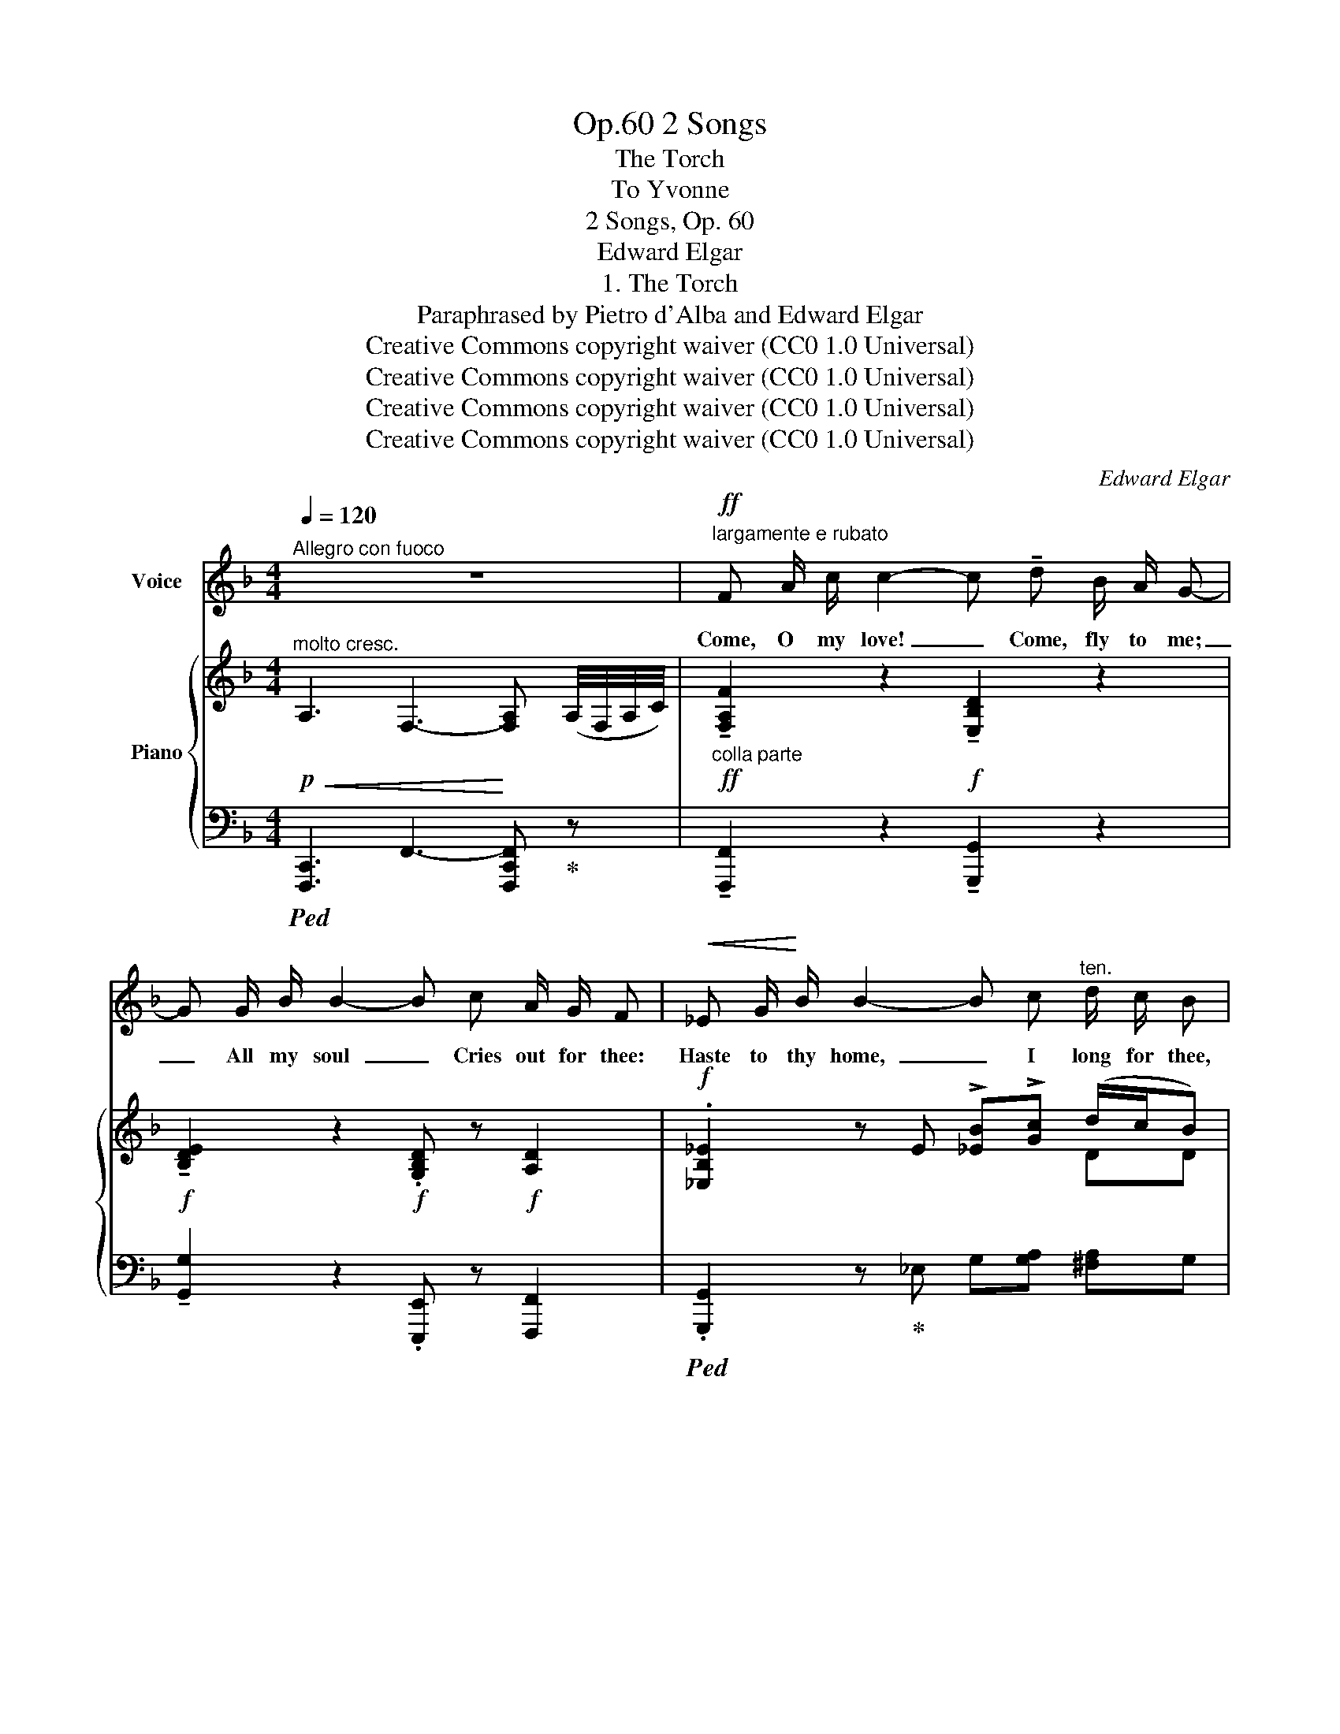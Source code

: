 X:1
T:2 Songs, Op.60
T:The Torch
T:To Yvonne 
T:2 Songs, Op. 60
T:Edward Elgar
T:1. The Torch
T:Paraphrased by Pietro d'Alba and Edward Elgar
T:Creative Commons copyright waiver (CC0 1.0 Universal)
T:Creative Commons copyright waiver (CC0 1.0 Universal)
T:Creative Commons copyright waiver (CC0 1.0 Universal)
T:Creative Commons copyright waiver (CC0 1.0 Universal)
C:Edward Elgar
Z:Pietro d'Alba and Edward Elgar - Pietro d'Alba (Peter Rabbit) is probably a pseudonym for Elgar.
Z:Creative Commons copyright waiver (CC0 1.0 Universal)
%%score 1 { ( 2 4 ) | 3 }
L:1/8
Q:1/4=120
M:4/4
K:F
V:1 treble nm="Voice"
V:2 treble nm="Piano"
V:4 treble 
V:3 bass 
V:1
"^Allegro con fuoco" z8 |!ff!"^largamente e rubato" F A/ c/ c2- c !tenuto!d B/ A/ G- | %2
w: |Come, O my love! _ Come, fly to me;|
 G G/ B/ B2- B c A/ G/ F |!<(! _E G/!<)! B/ B2- B c"^ten." d/ c/ B | %4
w: _ All my soul  _ Cries out for thee:|Haste to thy home,  _ I long for thee,|
"^rall."[Q:1/4=110] !tenuto!A G/ F/"^accel."[Q:1/4=114] G/ F/[Q:1/4=118] E"^rit."[Q:1/4=100] F/!<(! !fermata!E!<)! D/ C2 || %5
w: Faint for thee, Wor- ship thee on- ly, – but Come!|
!p!"^poco meno mosso"[Q:1/4=112] G G/ A/ B3/2 G/ F F/ G/ (3!>!A G F | %6
w: Dark is the wood, –The track's e- ver lone- ly and|
[Q:1/4=120] E4 z2[Q:1/4=115] z"^cresc." D | G G/ A/ (3(!fermata!cB) G F F/ G/ (3!>!A G3/2 F/ | %8
w: gray: But|joy- ous the blaze * That wel- comes and shews thee the|
[Q:1/4=118] E4[Q:1/4=122] z4 |[Q:1/4=115] z8[Q:1/4=110] || %10
w: way.||
"^Tempo primo"!pp!"^molto cantabile"[Q:1/4=120] (F A/ c/) c2- c (d B/ A/) G- | %11
w: Come, O my love!  _ Come, fly to me; |
 G (G/ B/ B2- B) (c A/ G/ F) | %12
w: _ All my soul  _ Cries out for thee:|
"^cresc." _E G/ B/!<(! B2-!<)! B"^allargando" c!f![Q:1/4=115] !fermata!_d/ c/ B | %13
w: Haste to thy rest,  _ I long for thee,|
!p!"^rit."[Q:1/4=110] _A G/ F/[Q:1/4=115]"^accel. e cresc." G/ F/ _E F/ E[Q:1/4=120] D/ !fermata!C2 || %14
w: Sigh for thee, Faint for thee; Come to my breast.|
!f!"^meno mosso"[Q:1/4=115] G G/ A/ B G F F/ G/ A/ G F/ | %15
w: Cold is the stream, –The ford is a dan- ger to|
[Q:1/4=120] E4 z2[Q:1/4=122] z[Q:1/4=115]"^cresc." D[Q:1/4=125] | %16
w: thee: My|
 G G/ A/!ff! (3!fermata!c B G F/ F G/ !>!A/ G F/ | E4 z4[Q:1/4=120][Q:1/4=115] | z8 | %19
w: heart is a flame, As the bea- con that lights thee to|me.||
!ff!"^Come prima"[Q:1/4=120] F A/ c/ c2- c d B/ A/ G- | G G/ B/ B2- B c A/ G/ F | %21
w: Come, O my love!  _ Come, fly to me; |_ All my soul  _ Cries out for thee:|
 _E G/ B/ B2- B c"^allargando"[Q:1/4=115] _d/ c/ B | %22
w: Haste to thy home,  _ I long for thee,|
 _A G/ F/"^tutta forza" !fermata!c/ B/!<(! A{_d} G/"^fermata over second and fourth acciaccatura in original score"{!fermata!d} !fermata!F!<)!{c} E/{!fermata!f} !fermata!F2 | %23
w: Faint for thee, Wor- ship thee on- ly; but Come!|
 !fermata!z8 |] %24
w: |
V:2
!p!!<(!"^molto cresc." !///-!A,3 F,3-!<)! [F,A,] (A,/4F,/4A,/4C/4) | %1
!ff!"_colla parte" !tenuto![F,A,F]2 z2!f! !tenuto![E,B,D]2 z2 | %2
!f! !tenuto![B,DE]2 z2!f! .[G,B,D] z!f! [A,D]2 |!f! .[_E,B,_E]2 z E !>![_EB]!>![Gc] (d/c/B) | %4
"_colla parte" AG/F/ G/F/E F/!fermata!ED/ [E,C]2 || %5
!p!"_colla parte" (!tenuto![_EG]2 !tenuto![_B,D_B]2 !tenuto![B,DF]2 !tenuto![A,DA]2) | %6
"_accel."!<(! E(E/F/) (G!<)!E)!>(! D(D/E/)"^ten." .F/"_rit.".E/.D!>)! | %7
"_cresc." [G,CG]2 !fermata![DG]2 F(F/G/) (3AG3/2F/ | %8
"_accel."!<(! EE/F/ (!>!GD) ^CD/!<)!E/ !>!F/E/D | %9
!f!"_rit."!>(! !///-!!^![A,^CE]2 E,2 !///-![A,CE]2 E,2!>)! || %10
!pp! [F,=CF]2 z (!>![F,CF] [E,B,D]2) z (!>![E,B,D] | %11
 [B,DE]2) z ([B,E] .[G,D]) z"^ten." !tenuto![A,D] z | %12
 !tenuto![_E,B,_E]2 z E"_allargando"!<(! [EB][C_Gc]!<)! !fermata![_DF_d]2 | %13
!p!"_colla parte" [_A,C_A]2 [G,CG][A,C_E] [A,DF][F,=B,D] !fermata![=E,G,C]2 || %14
!f!"_meno mosso" (!tenuto![G,CG]2 !tenuto![_B,D_B]2 !tenuto![B,DF]2 !tenuto![A,DA]2) | %15
"_accel."!<(! E(E/F/) (GE) D(D/!<)!E/)"^ten."!>(! .F/"_rit.".E/.D!>)! | %16
 [G,CG]2 !fermata![DG]2 F>G (A/GF/) | %17
"_accel."!<(! EE/F/{/D} (!>!G!<)!D) ^C(D/E/)"_rit." !>!F/.E/.D | %18
"^allargando"!<(! !///-![A,^CE]2 E,2 !///-![A,CE]2 E,2!<)! | %19
!ff! !>![F,=CF]2 z z/ (3[F,CF]/4[F,CF]/4[F,CF]/4 !>![F,B,D]2 z z/ (3[B,D]/4[B,D]/4[B,D]/4 | %20
 !>![B,DG]2 z z/ (3[B,E]/4[B,E]/4[B,E]/4 !tenuto![B,D] z !tenuto![A,D] z | %21
 !^![_E,B,_E]2- [E,B,E] z/ (3E/4E/4E/4 !>![B,EB]!>![C_Gc]"_colla parte" [_DF_d]2 | %22
 [_A,C_A]2 !fermata!c/B/A [G,_DG]/!fermata![F,DF][E,B,E]/!<(! !///-!!fermata![_A,CF] F,!<)! | %23
 [F_Acf]4 !fermata!z4 |] %24
V:3
!ped! !///-![F,,,C,,]3 F,,3- [F,,,C,,F,,]!ped-up! z | !tenuto![F,,,F,,]2 z2 !tenuto![G,,,G,,]2 z2 | %2
 !tenuto![G,,G,]2 z2 .[E,,,E,,] z [F,,,F,,]2 |!ped! .[G,,,G,,]2 z!ped-up! _E, G,[G,A,] [^F,A,]G, | %4
 z [D,,,D,,] [E,,,E,,][A,,,A,,] D,,!fermata![G,,,G,,] [C,,C,]2 || %5
 (!tenuto![C,G,]2 !tenuto![G,,D,G,]2 !tenuto![B,,F,]2 !tenuto![F,,D,]2) | %6
 [A,,E,]2 [E,,=B,,E,]2 F,,2 G,,2 | [C,_E,]2 !fermata![G,,D,]2 [G,,^C,]2 [F,,D,]2 | %8
 G,,2 [F,,,F,,]2 [E,,,E,,]2 !>![D,,,D,,]2 | !///-!!^!A,,,2 A,,2 !///-!A,,,2 A,,2 || %10
 [A,,,A,,]2 z (!>!A,, G,,2) z (!>!G,, | G,2) z (G, .E,,) z !tenuto!F,, z | %12
({G,,,_E,,)} G,,2 z _E, [E,G,][_A,,_G,] !fermata![_D,F,]2 | %13
 [=D,,,=D,,]2 [_E,,,_E,,][_A,,,_A,,] [F,,,F,,][G,,,G,,] !fermata![C,,C,]2 || %14
 (!tenuto![C,_E,]2 !tenuto![G,,D,G,]2 !tenuto![B,,F,]2 !tenuto![F,,D,]2) | %15
 [A,,E,]2 [E,,=B,,E,]2 F,,2 G,,2 | [C,_E,]2 !fermata![G,,D,]2 [G,,^C,]2 [F,,D,]2 | %17
 G,, z [B,,,B,,]2 [A,,,A,,]2 [D,,,A,,,D,,]2 |!ped! !///-!A,,,,2 A,,,2 !///-!A,,,,2 A,,,2!ped-up! | %19
!ped! !>![A,,,F,,A,,]2 z!ped-up! z/ (3[A,,,A,,]/4[A,,,A,,]/4[A,,,A,,]/4!ped! !>![G,,,G,,]2 z!ped-up! z/ (3[G,,,G,,]/4[G,,,G,,]/4[G,,,G,,]/4 | %20
!ped! !>![E,,,E,,]2 z!ped-up! z/ (3[G,,,G,,]/4[G,,,G,,]/4[G,,,G,,]/4 !tenuto![E,,,E,,] z !tenuto![F,,,F,,] z | %21
 !^![G,,,_E,,G,,]2- [G,,,E,,G,,] z/ (3_E,/4E,/4E,/4 !>![E,G,][_A,,E,_G,] [_D,,A,,_D,F,]2 | %22
 [=D,,,=D,,]2 !fermata![=E,,,=E,,][F,,,F,,] [B,,,,B,,,]!fermata![C,,,C,,]!ped! !///-!!fermata!F,,, F,, | %23
 [F,,C,F,]4!ped-up! !fermata!z4 |] %24
V:4
 x8 | x8 | x8 | x6 DD | [A,FA]=B, [G,C][A,CE] [A,C]!fermata![F,B,] x2 || x8 | %6
 [A,C] z [G,=B,]2 [A,C] z [G,B,]2 | x2 (3:2:2C _B,2 B,2 A,2 | [B,D]2 B,2 A,2 [F,^G,]2 | x8 || x8 | %11
 x8 | x8 | x8 || x8 | [A,C] z [G,=B,]2 [A,C] z [G,B,]2 | x2 (3:2:2C _B,2 B,2 A,2 | %17
 [B,D]2 G,2 G,2 [F,^G,]2 | x8 | x8 | x8 | x8 | x2 [CG][CF] x4 | x8 |] %24

